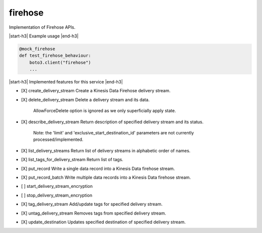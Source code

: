 .. _implementedservice_firehose:

.. |start-h3| raw:: html

    <h3>

.. |end-h3| raw:: html

    </h3>

========
firehose
========

Implementation of Firehose APIs.

|start-h3| Example usage |end-h3|

.. sourcecode:: python

            @mock_firehose
            def test_firehose_behaviour:
                boto3.client("firehose")
                ...



|start-h3| Implemented features for this service |end-h3|

- [X] create_delivery_stream
  Create a Kinesis Data Firehose delivery stream.

- [X] delete_delivery_stream
  Delete a delivery stream and its data.

        AllowForceDelete option is ignored as we only superficially
        apply state.
        

- [X] describe_delivery_stream
  Return description of specified delivery stream and its status.

        Note:  the 'limit' and 'exclusive_start_destination_id' parameters
        are not currently processed/implemented.
        

- [X] list_delivery_streams
  Return list of delivery streams in alphabetic order of names.

- [X] list_tags_for_delivery_stream
  Return list of tags.

- [X] put_record
  Write a single data record into a Kinesis Data firehose stream.

- [X] put_record_batch
  Write multiple data records into a Kinesis Data firehose stream.

- [ ] start_delivery_stream_encryption
- [ ] stop_delivery_stream_encryption
- [X] tag_delivery_stream
  Add/update tags for specified delivery stream.

- [X] untag_delivery_stream
  Removes tags from specified delivery stream.

- [X] update_destination
  Updates specified destination of specified delivery stream.



